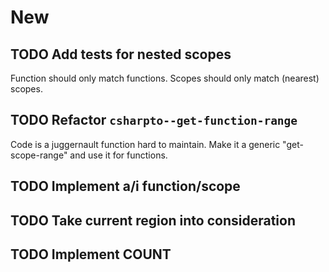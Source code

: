 * New
** TODO Add tests for nested scopes
   Function should only match functions.
   Scopes should only match (nearest) scopes.
** TODO Refactor =csharpto--get-function-range=
   Code is a juggernault function hard to maintain.
   Make it a generic "get-scope-range" and use it for functions.
** TODO Implement a/i function/scope
** TODO Take current region into consideration
** TODO Implement COUNT
